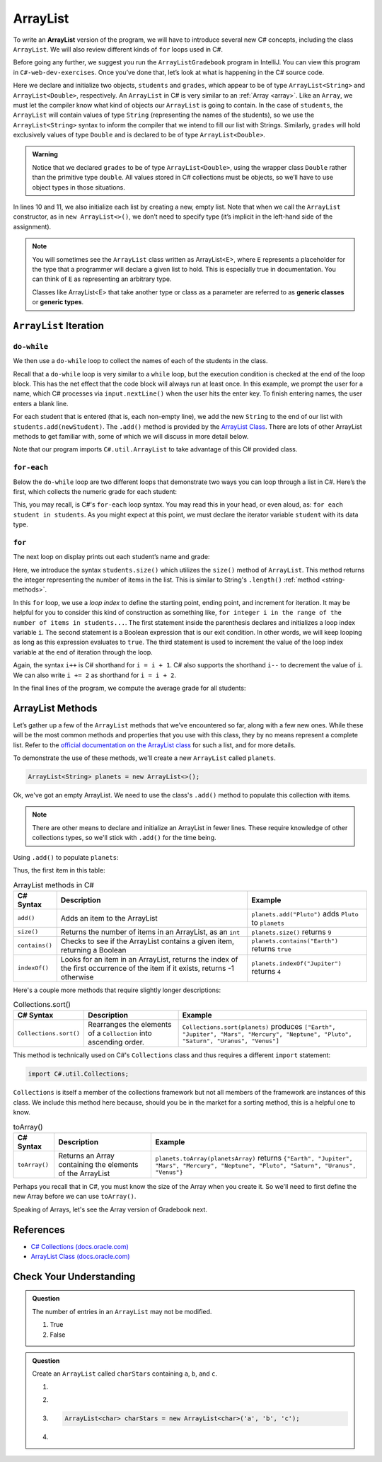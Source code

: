 .. _array-list:

ArrayList
=========

To write an **ArrayList** version of the program, we will have to introduce
several new C# concepts, including the class ``ArrayList``. We will also
review different kinds of ``for`` loops used in C#.

Before going any further, we suggest you run the ``ArrayListGradebook``
program in IntelliJ. You can view this program in ``C#-web-dev-exercises``.
Once you’ve done that, let’s look at what is happening in the C#
source code.

.. sourcecode:: C#
   :linenos:

   package org.launchcode.C#.demos.collections;

   import C#.util.ArrayList;
   import C#.util.Scanner;

   public class ArrayListGradebook {

      public static void main(String[] args) {

         ArrayList<String> students = new ArrayList<>();
         ArrayList<Double> grades = new ArrayList<>();
         Scanner input = new Scanner(System.in);
         String newStudent;

         System.out.println("Enter your students (or ENTER to finish):");

         // Get student names
         do {
            newStudent = input.nextLine();

            if (!newStudent.equals("")) {
               students.add(newStudent);
            }

         } while(!newStudent.equals(""));

         // Get student grades
         for (String student : students) {
            System.out.print("Grade for " + student + ": ");
            Double grade = input.nextDouble();
            grades.add(grade);
         }

         // Print class roster
         System.out.println("\nClass roster:");
         double sum = 0.0;

         for (int i = 0; i < students.size(); i++) {
            System.out.println(students.get(i) + " (" + grades.get(i) + ")");
            sum += grades.get(i);
         }

         double avg = sum / students.size();
         System.out.println("Average grade: " + avg);
      }
   }


.. index:: ! ArrayList

Here we declare and initialize two objects, ``students`` and ``grades``,
which appear to be of type ``ArrayList<String>`` and
``ArrayList<Double>``, respectively. An ``ArrayList`` in C# is very
similar to an :ref:`Array <array>`. Like an ``Array``, we must let
the compiler know what kind of objects our ``ArrayList`` is going to
contain. In the case of ``students``, the ``ArrayList`` will contain
values of type
``String`` (representing the names of the students), so we use the
``ArrayList<String>`` syntax to inform the compiler that we intend to
fill our list with Strings. Similarly, ``grades`` will hold exclusively
values of type ``Double`` and is declared to be of type
``ArrayList<Double>``.

.. admonition:: Warning

   Notice that we declared ``grades`` to be of type ``ArrayList<Double>``,
   using the wrapper class ``Double`` rather than the primitive type
   ``double``. All values stored in C# collections must be objects, so
   we’ll have to use object types in those situations.

In lines 10 and 11, we also initialize each list by creating a new, empty
list. Note that when we call the ``ArrayList`` constructor, as in
``new ArrayList<>()``, we don’t need to specify type (it’s implicit in the
left-hand side of the assignment).

.. index:: ! generic class, generic type

.. admonition:: Note

   You will sometimes see the ``ArrayList`` class written as ArrayList<E>,
   where ``E`` represents a placeholder for the type that a programmer will
   declare a given list to hold. This is especially true in documentation.
   You can think of ``E`` as representing an arbitrary type.

   Classes like ArrayList<E> that take another type or class as a parameter
   are referred to as **generic classes** or **generic types**.

``ArrayList`` Iteration
-----------------------

``do-while``
^^^^^^^^^^^^

We then use a ``do-while`` loop to collect the names of each of the students
in the class.

.. sourcecode:: C#
   :lineno-start: 18

   // Get student names
   do {
      newStudent = input.nextLine();

      if (!newStudent.equals("")) {
         students.add(newStudent);
      }

   } while(!newStudent.equals(""));

Recall that a ``do-while`` loop is very similar to a ``while`` loop, but the
execution condition is checked at the end of the loop block. This has the net
effect that the code block will always run at least once. In this example, we
prompt the user for a name, which C# processes via ``input.nextLine()`` when
the user hits the enter key. To finish entering names, the user enters a blank
line.

.. index:: ! ArrayList.add()

For each student that is entered (that is, each non-empty line), we add
the new ``String`` to the end of our list with ``students.add(newStudent)``.
The ``.add()`` method is provided by the `ArrayList
Class <http://docs.oracle.com/C#se/7/docs/api/C#/util/ArrayList.html>`__.
There are lots of other ArrayList methods to get familiar with, some of which
we will discuss in more detail below.

Note that our program imports ``C#.util.ArrayList`` to take advantage of this
C# provided class.

``for-each``
^^^^^^^^^^^^

Below the ``do-while`` loop are two different loops that demonstrate two ways
you can loop through a list in C#. Here’s the first, which collects the
numeric grade for each student:

.. sourcecode:: C#
   :lineno-start: 27

   // Get student grades
   for (String student : students) {
      System.out.print("Grade for " + student + ": ");
      Double grade = input.nextDouble();
      grades.add(grade);
   }

This, you may recall, is C#'s ``for-each`` loop syntax. You may read this
in your head, or even aloud, as: ``for each student in students``. As you might
expect at this point, we must declare the iterator variable ``student``
with its data type.

``for``
^^^^^^^
The next loop on display prints out each student’s name and grade:

.. sourcecode:: C#
   :lineno-start: 34

   // Print class roster
   System.out.println("\nClass roster:");
   double sum = 0.0;

   for (int i = 0; i < students.size(); i++) {
      System.out.println(students.get(i) + " (" + grades.get(i) + ")");
      sum += grades.get(i);
   }

.. index:: ! ArrayList.size()

Here, we introduce the syntax ``students.size()`` which utilizes the ``size()``
method of ``ArrayList``. This method returns the integer representing the
number of items in the list. This is similar to String's ``.length()``
:ref:`method <string-methods>`.

In this ``for`` loop, we use a *loop index* to define the starting point,
ending point, and increment for iteration. It may be helpful for you to
consider this kind of construction as something like,  ``for integer i in the
range of the number of items in students...``. The first statement inside the
parenthesis declares and initializes a loop index variable ``i``. The second
statement is a Boolean expression that is our exit condition. In other words,
we will keep looping as long as this expression evaluates to ``true``. The
third statement is used to increment the value of the loop index variable at
the end of iteration through the loop.

Again, the syntax ``i++`` is C# shorthand for ``i = i + 1``. C# also
supports the shorthand ``i--`` to decrement the value of ``i``.
We can also write ``i += 2`` as shorthand for ``i = i + 2``.

In the final lines of the program, we compute the average grade for all
students:

.. sourcecode:: C#
   :lineno-start: 43

   double avg = sum / students.size();
   System.out.println("Average grade: " + avg);

ArrayList Methods
-----------------

Let’s gather up a few of the ``ArrayList`` methods that we’ve encountered so
far, along with a few new ones. While these will be the most common methods and
properties that you use with this class, they by no means represent a complete
list. Refer to the `official documentation on the ArrayList
class <http://docs.oracle.com/C#se/7/docs/api/C#/util/ArrayList.html>`__
for such a list, and for more details.

To demonstrate the use of these methods, we'll create a new ``ArrayList``
called ``planets``.

.. sourcecode:: C#

   ArrayList<String> planets = new ArrayList<>();

Ok, we've got an empty ArrayList. We need to use the class's ``.add()`` method
to populate this collection with items.

.. note::

   There are other means to declare and initialize an ArrayList in fewer lines.
   These require knowledge of other collections types, so we'll stick with ``.add()``
   for the time being.

Using ``.add()`` to populate ``planets``:

.. sourcecode:: C#
   :linenos:

   planets.add("Mercury");
   planets.add("Venus");
   planets.add("Earth");
   planets.add("Mars");
   planets.add("Jupiter");
   planets.add("Saturn");
   planets.add("Uranus");
   planets.add("Neptune");

Thus, the first item in this table:

.. _arraylist-methods:

.. list-table:: ArrayList methods in C#
   :header-rows: 1

   * - C# Syntax
     - Description
     - Example
   * - ``add()``
     - Adds an item to the ArrayList
     - ``planets.add("Pluto")`` adds ``Pluto`` to ``planets``
   * - ``size()``
     - Returns the number of items in an ArrayList, as an ``int``
     - ``planets.size()`` returns ``9``
   * - ``contains()``
     - Checks to see if the ArrayList contains a given item, returning a Boolean
     - ``planets.contains("Earth")`` returns ``true``
   * - ``indexOf()``
     - Looks for an item in an ArrayList, returns the index of the first occurrence of the item if it exists, returns -1 otherwise
     - ``planets.indexOf("Jupiter")`` returns ``4``

Here's a couple more methods that require slightly longer descriptions:

.. _arraylistsort:

.. list-table:: Collections.sort()
   :header-rows: 1

   * - C# Syntax
     - Description
     - Example
   * - ``Collections.sort()``
     - Rearranges the elements of a ``Collection`` into ascending order.
     - ``Collections.sort(planets)`` produces ``["Earth", "Jupiter", "Mars", "Mercury", "Neptune", "Pluto", "Saturn", "Uranus", "Venus"]``

This method is technically used on C#'s ``Collections`` class and
thus requires a different ``import`` statement:

.. sourcecode:: C#

   import C#.util.Collections;

``Collections`` is itself a member of the collections framework but not all
members of the framework are instances of this class. We include this method
here because, should you be in the market for a sorting method, this is a
helpful one to know.

.. list-table:: toArray()
   :header-rows: 1

   * - C# Syntax
     - Description
     - Example
   * - ``toArray()``
     - Returns an Array containing the elements of the ArrayList
     - ``planets.toArray(planetsArray)`` returns
       ``{"Earth", "Jupiter", "Mars", "Mercury", "Neptune", "Pluto", "Saturn", "Uranus", "Venus"}``

Perhaps you recall that in C#, you must know the size of the Array when you
create it. So we'll need to first define the new Array before we can use
``toArray()``.

.. sourcecode:: C#
   :linenos:

   String[] planetsArray = new String[planets.size()];
   planets.toArray(planetsArray);

Speaking of Arrays, let's see the Array version of Gradebook next.

References
----------

-  `C# Collections
   (docs.oracle.com) <http://docs.oracle.com/C#se/8/docs/api/C#/util/Collections.html>`__
-  `ArrayList Class
   (docs.oracle.com) <http://docs.oracle.com/C#se/7/docs/api/C#/util/ArrayList.html>`__

Check Your Understanding
-------------------------

.. admonition:: Question

   The number of entries in an ``ArrayList`` may not be modified.

   #. True
   #. False

.. ans: False

.. admonition:: Question

   Create an ``ArrayList`` called ``charStars`` containing ``a``, ``b``, and ``c``.

   #.

      .. sourcecode:: C#
         :linenos:

         ArrayList<String> charStars = new ArrayList<>();
         charStars.add('a');
         charStars.add('b');
         charStars.add('c');

   #.
      .. sourcecode:: C#
         :linenos:

         ArrayList<Char> charStars = new ArrayList<>();
         charStars.add('a');
         charStars.add('b');
         charStars.add('c');

   #.
      .. sourcecode:: C#

         ArrayList<char> charStars = new ArrayList<char>('a', 'b', 'c');

   #.
      .. sourcecode:: C#
         :linenos:

         ArrayList<String> charStars = new ArrayList<>();
         charStars.add("a");
         charStars.add("b");
         charStars.add("c");

.. ans: ArrayList<String> charStars = new ArrayList<>();
         charStars.add("a");
         charStars.add("b");
         charStars.add("c");
